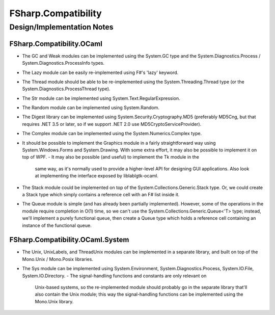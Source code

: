 ﻿####################
FSharp.Compatibility
####################
Design/Implementation Notes
***************************


FSharp.Compatibility.OCaml
==========================

- The GC and Weak modules can be implemented using the System.GC type and
  the System.Diagnostics.Process / System.Diagnostics.ProcessInfo types.
- The Lazy module can be easily re-implemented using F#'s 'lazy' keyword.
- The Thread module should be able to be re-implemented using the
  System.Threading.Thread type (or the System.Diagnostics.ProcessThread type).
- The Str module can be implemented using System.Text.RegularExpression.
- The Random module can be implemented using System.Random.
- The Digest library can be implemented using System.Security.Cryptography.MD5
  (preferably MD5Cng, but that requires .NET 3.5 or later, so if we support
  .NET 2.0 use MD5CryptoServiceProvider).
- The Complex module can be implemented using the System.Numerics.Complex type.
- It should be possible to implement the Graphics module in a fairly
  straightforward way using System.Windows.Forms and System.Drawing.
  With some extra effort, it may also be possible to implement it on top of WPF.
  - It may also be possible (and useful) to implement the Tk module in the
    same way, as it's normally used to provide a higher-level API for designing
    GUI applications. Also look at implementing the interface exposed by
    liblablgtk-ocaml.
- The Stack module could be implemented on top of the System.Collections.Generic.Stack type.
  Or, we could create a Stack type which simply contains a reference cell with an F# list inside it.
- The Queue module is simple (and has already been partially implemented). However,
  some of the operations in the module require completion in O(1) time, so we can't
  use the System.Collections.Generic.Queue<'T> type; instead, we'll implement a
  purely functional queue, then create a Queue type which holds a reference cell
  containing an instance of the functional queue.


FSharp.Compatibility.OCaml.System
=================================

- The Unix, UnixLabels, and ThreadUnix modules can be implemented in a
  separate library, and built on top of the Mono.Unix / Mono.Posix libraries.
- The Sys module can be implemented using System.Environment, System.Diagnostics.Process,
  System.IO.File, System.IO.Directory.
  - The signal-handling functions and constants are only relevant on
    Unix-based systems, so the re-implemented module should probably go in
    the separate library that'll also contain the Unix module; this way the
    signal-handling functions can be implemented using the Mono.Unix library.
